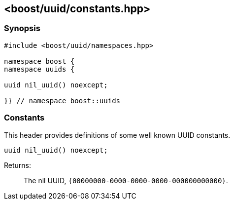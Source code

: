 [#constants]
== <boost/uuid/constants.hpp>

:idprefix: constants_

=== Synopsis

[source,c++]
----
#include <boost/uuid/namespaces.hpp>

namespace boost {
namespace uuids {

uuid nil_uuid() noexcept;

}} // namespace boost::uuids
----

=== Constants

This header provides definitions of some well known UUID constants.

```
uuid nil_uuid() noexcept;
```

Returns: :: The nil UUID, `{00000000-0000-0000-0000-000000000000}`.
